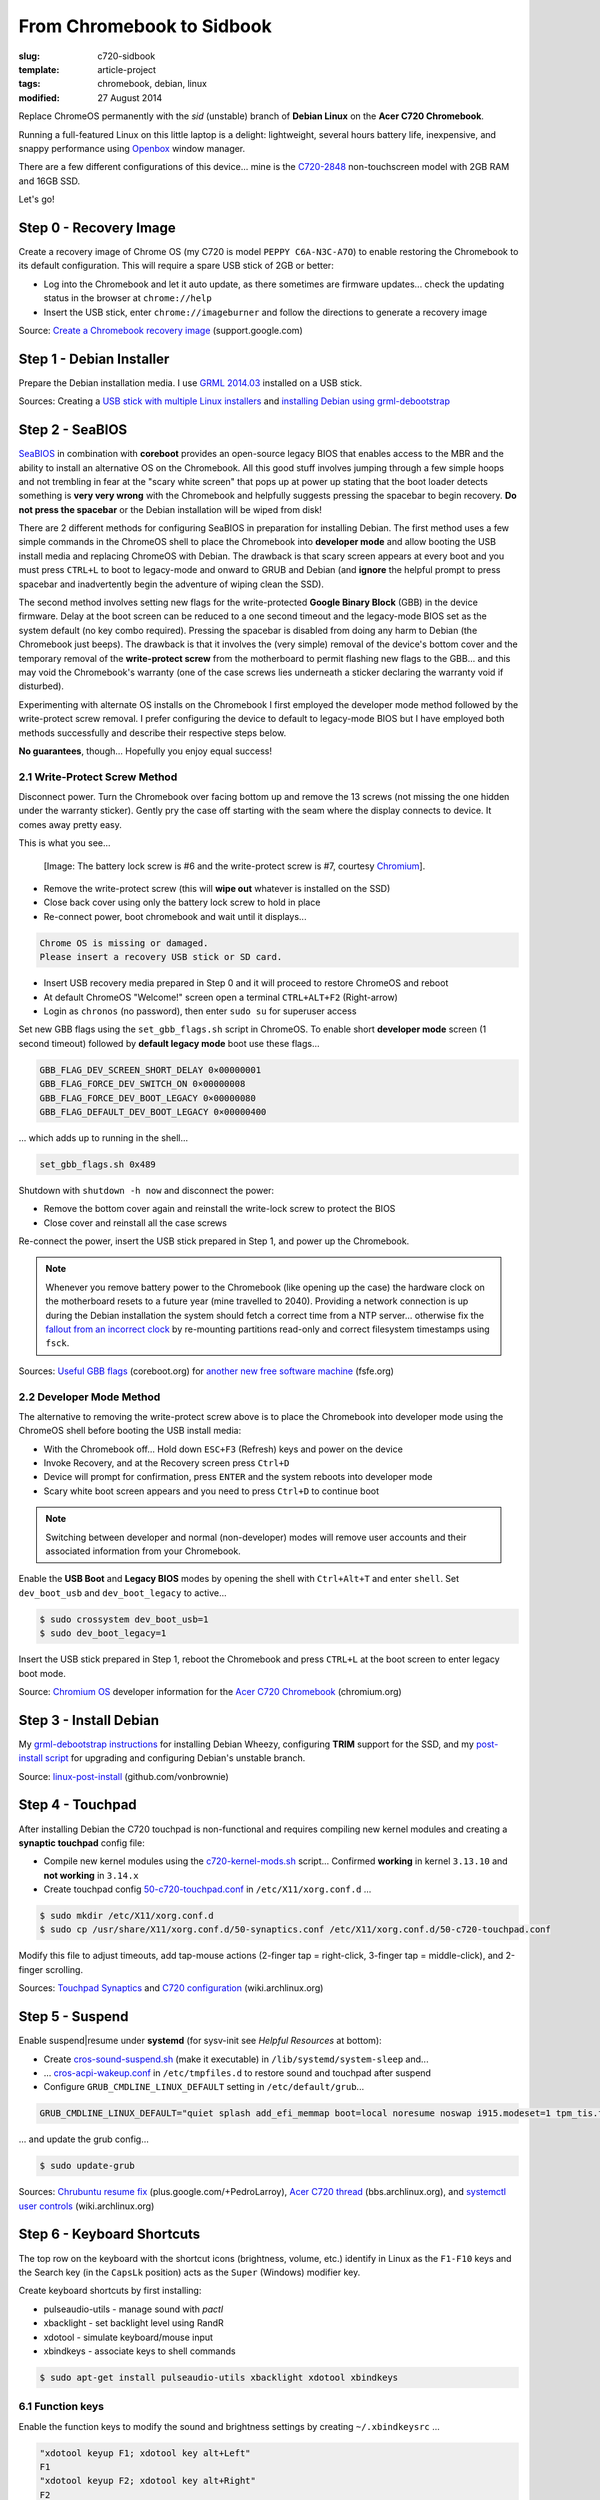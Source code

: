 ==========================
From Chromebook to Sidbook
==========================

:slug: c720-sidbook
:template: article-project
:tags: chromebook, debian, linux
:modified: 27 August 2014

Replace ChromeOS permanently with the *sid* (unstable) branch of **Debian Linux** on the **Acer C720 Chromebook**.

.. image:: images/sidbook.png
    :align: right
    :alt: Debianized Acer C720
    :width: 300px
    :height: 161px

Running a full-featured Linux on this little laptop is a delight: lightweight, several hours battery life, inexpensive, and snappy performance using `Openbox <http://openbox.org/>`_ window manager.

There are a few different configurations of this device... mine is the `C720-2848 <http://us.acer.com/ac/en/US/content/model-datasheet/NX.SHEAA.002>`_ non-touchscreen model with 2GB RAM and 16GB SSD.

Let's go!

Step 0 - Recovery Image
=======================

Create a recovery image of Chrome OS (my C720 is model ``PEPPY C6A-N3C-A7O``) to enable restoring the Chromebook to its default configuration. This will require a spare USB stick of 2GB or better:

* Log into the Chromebook and let it auto update, as there sometimes are firmware updates... check the updating status in the browser at ``chrome://help``
* Insert the USB stick, enter ``chrome://imageburner`` and follow the directions to generate a recovery image

Source: `Create a Chromebook recovery image <https://support.google.com/chromebook/answer/1080595?hl=en>`_ (support.google.com)

Step 1 - Debian Installer
=========================

Prepare the Debian installation media. I use `GRML 2014.03 <http://grml.org/>`_ installed on a USB stick.

Sources: Creating a `USB stick with multiple Linux installers <http://www.circuidipity.com/multi-boot-usb.html>`_ and `installing Debian using grml-debootstrap <http://www.circuidipity.com/grml-debootstrap.html>`_

Step 2 - SeaBIOS
================

`SeaBIOS <http://www.coreboot.org/SeaBIOS>`_ in combination with **coreboot** provides an open-source legacy BIOS that enables access to the MBR and the ability to install an alternative OS on the Chromebook. All this good stuff involves jumping through a few simple hoops and not trembling in fear at the "scary white screen" that pops up at power up stating that the boot loader detects something is **very very wrong** with the Chromebook and helpfully suggests pressing the spacebar to begin recovery. **Do not press the spacebar** or the Debian installation will be wiped from disk!

There are 2 different methods for configuring SeaBIOS in preparation for installing Debian. The first method uses a few simple commands in the ChromeOS shell to place the Chromebook into **developer mode** and allow booting the USB install media and replacing ChromeOS with Debian. The drawback is that scary screen appears at every boot and you must press ``CTRL+L`` to boot to legacy-mode and onward to GRUB and Debian (and **ignore** the helpful prompt to press spacebar and inadvertently begin the adventure of wiping clean the SSD).

The second method involves setting new flags for the write-protected **Google Binary Block** (GBB) in the device firmware. Delay at the boot screen can be reduced to a one second timeout and the legacy-mode BIOS set as the system default (no key combo required). Pressing the spacebar is disabled from doing any harm to Debian (the Chromebook just beeps). The drawback is that it involves the (very simple) removal of the device's bottom cover and the temporary removal of the **write-protect screw** from the motherboard to permit flashing new flags to the GBB... and this may void the Chromebook's warranty (one of the case screws lies underneath a sticker declaring the warranty void if disturbed).

Experimenting with alternate OS installs on the Chromebook I first employed the developer mode method followed by the write-protect screw removal. I prefer configuring the device to default to legacy-mode BIOS but I have employed both methods successfully and describe their respective steps below.

**No guarantees**, though... Hopefully you enjoy equal success!

2.1 Write-Protect Screw Method
------------------------------

Disconnect power. Turn the Chromebook over facing bottom up and remove the 13 screws (not missing the one hidden under the warranty sticker). Gently pry the case off starting with the seam where the display connects to device. It comes away pretty easy.

This is what you see...

.. figure:: images/c720-chromebook-annotated-innards.png
    :alt: C720 annotated innards
    :width: 800px
    :height: 558px

    [Image: The battery lock screw is #6 and the write-protect screw is #7, courtesy `Chromium <http://www.chromium.org/chromium-os/developer-information-for-chrome-os-devices/acer-c720-chromebook#TOC-Firmware>`_].

* Remove the write-protect screw (this will **wipe out** whatever is installed on the SSD)
* Close back cover using only the battery lock screw to hold in place
* Re-connect power, boot chromebook and wait until it displays...                                 
                                                                                
.. code-block:: bash
    
    Chrome OS is missing or damaged.                                            
    Please insert a recovery USB stick or SD card.                              

* Insert USB recovery media prepared in Step 0 and it will proceed to restore ChromeOS and reboot
* At default ChromeOS "Welcome!" screen open a terminal ``CTRL+ALT+F2`` (Right-arrow)
* Login as ``chronos`` (no password), then enter ``sudo su`` for superuser access

Set new GBB flags using the ``set_gbb_flags.sh`` script in ChromeOS. To enable short **developer mode** screen (1 second timeout) followed by **default legacy mode** boot use these flags...

.. code-block:: bash

    GBB_FLAG_DEV_SCREEN_SHORT_DELAY 0×00000001
    GBB_FLAG_FORCE_DEV_SWITCH_ON 0×00000008
    GBB_FLAG_FORCE_DEV_BOOT_LEGACY 0×00000080
    GBB_FLAG_DEFAULT_DEV_BOOT_LEGACY 0×00000400

... which adds up to running in the shell...

.. code-block:: bash

    set_gbb_flags.sh 0x489

Shutdown with ``shutdown -h now`` and disconnect the power:

* Remove the bottom cover again and reinstall the write-lock screw to protect the BIOS
* Close cover and reinstall all the case screws

Re-connect the power, insert the USB stick prepared in Step 1, and power up the Chromebook.

.. note::

    Whenever you remove battery power to the Chromebook (like opening up the case) the hardware clock on the motherboard resets to a future year (mine travelled to 2040). Providing a network connection is up during the Debian installation the system should fetch a correct time from a NTP server... otherwise fix the `fallout from an incorrect clock <https://blogs.fsfe.org/the_unconventional/2014/04/20/acer-c720-chromebook-debian-gnu-linux/>`_ by re-mounting partitions read-only and correct filesystem timestamps using ``fsck``.

Sources: `Useful GBB flags <http://www.coreboot.org/pipermail/coreboot/2014-January/077083.html>`_ (coreboot.org) for `another new free software machine <https://blogs.fsfe.org/the_unconventional/2014/04/20/acer-c720-chromebook-debian-gnu-linux/>`_ (fsfe.org)

2.2 Developer Mode Method
-------------------------

The alternative to removing the write-protect screw above is to place the Chromebook into developer mode using the ChromeOS shell before booting the USB install media:

* With the Chromebook off... Hold down ``ESC+F3`` (Refresh) keys and power on the device
* Invoke Recovery, and at the Recovery screen press ``Ctrl+D``
* Device will prompt for confirmation, press ``ENTER`` and the system reboots into developer mode
* Scary white boot screen appears and you need to press ``Ctrl+D`` to continue boot

.. note::

    Switching between developer and normal (non-developer) modes will remove user accounts and their associated information from your Chromebook.

Enable the **USB Boot** and **Legacy BIOS** modes by opening the shell with ``Ctrl+Alt+T`` and enter ``shell``. Set ``dev_boot_usb`` and ``dev_boot_legacy`` to active...

.. code-block:: bash

    $ sudo crossystem dev_boot_usb=1
    $ sudo dev_boot_legacy=1

Insert the USB stick prepared in Step 1, reboot the Chromebook and press ``CTRL+L`` at the boot screen to enter legacy boot mode.

Source: `Chromium OS <http://www.chromium.org/chromium-os>`_ developer information for the `Acer C720 Chromebook <http://www.chromium.org/chromium-os/developer-information-for-chrome-os-devices/acer-c720-chromebook>`_ (chromium.org)

Step 3 - Install Debian
=======================

My `grml-debootstrap instructions <http://www.circuidipity.com/grml-debootstrap.html>`_ for installing Debian Wheezy, configuring **TRIM** support for the SSD, and my `post-install script <https://github.com/vonbrownie/linux-post-install/blob/master/c720-sidbook-post-install-main.sh>`_ for upgrading and configuring Debian's unstable branch. 

Source: `linux-post-install <https://github.com/vonbrownie/linux-post-install>`_ (github.com/vonbrownie)

Step 4 - Touchpad
=================

After installing Debian the C720 touchpad is non-functional and requires compiling new kernel modules and creating a **synaptic touchpad** config file:

* Compile new kernel modules using the `c720-kernel-mods.sh <https://github.com/vonbrownie/linux-post-install/blob/master/extra/c720_sidbook/scripts/c720-kernel-mods.sh>`_ script... Confirmed **working** in kernel ``3.13.10`` and **not working** in ``3.14.x``
* Create touchpad config `50-c720-touchpad.conf <https://github.com/vonbrownie/linux-post-install/blob/master/extra/c720_sidbook/etc/X11/xorg.conf.d/50-c720-touchpad.conf>`_ in ``/etc/X11/xorg.conf.d`` ...

.. code-block:: bash

    $ sudo mkdir /etc/X11/xorg.conf.d
    $ sudo cp /usr/share/X11/xorg.conf.d/50-synaptics.conf /etc/X11/xorg.conf.d/50-c720-touchpad.conf

Modify this file to adjust timeouts, add tap-mouse actions (2-finger tap = right-click, 3-finger tap = middle-click), and 2-finger scrolling.

Sources: `Touchpad Synaptics <https://wiki.archlinux.org/index.php/Touchpad_Synaptics>`_ and `C720 configuration <https://wiki.archlinux.org/index.php/Acer_C720_Chromebook#configuration>`_ (wiki.archlinux.org)

Step 5 - Suspend
================

Enable suspend|resume under **systemd** (for sysv-init see *Helpful Resources* at bottom):

* Create `cros-sound-suspend.sh <https://github.com/vonbrownie/linux-post-install/blob/master/extra/c720_sidbook/lib/systemd/system-sleep/cros-sound-suspend.sh>`_ (make it executable) in ``/lib/systemd/system-sleep`` and...
* ... `cros-acpi-wakeup.conf <https://github.com/vonbrownie/linux-post-install/blob/master/extra/c720_sidbook/etc/tmpfiles.d/cros-acpi-wakeup.conf>`_ in ``/etc/tmpfiles.d`` to restore sound and touchpad after suspend
* Configure ``GRUB_CMDLINE_LINUX_DEFAULT`` setting in ``/etc/default/grub``...

.. code-block:: bash

    GRUB_CMDLINE_LINUX_DEFAULT="quiet splash add_efi_memmap boot=local noresume noswap i915.modeset=1 tpm_tis.force=1 tpm_tis.interrupts=0 nmi_watchdog=panic,lapic"

... and update the grub config...

.. code-block:: bash

    $ sudo update-grub

Sources: `Chrubuntu resume fix <https://plus.google.com/+PedroLarroy/posts/6CgQypQukMa>`_ (plus.google.com/+PedroLarroy), `Acer C720 thread <https://bbs.archlinux.org/viewtopic.php?pid=1364521#p1364521>`_ (bbs.archlinux.org), and `systemctl user controls <https://wiki.archlinux.org/index.php/Allow_users_to_shutdown>`_ (wiki.archlinux.org)

Step 6 - Keyboard Shortcuts
===========================

The top row on the keyboard with the shortcut icons (brightness, volume, etc.) identify in Linux as the ``F1-F10`` keys and the Search key (in the ``CapsLk`` position) acts as the ``Super`` (Windows) modifier key.

Create keyboard shortcuts by first installing:

* pulseaudio-utils - manage sound with *pactl*
* xbacklight - set backlight level using RandR
* xdotool - simulate keyboard/mouse input
* xbindkeys - associate keys to shell commands

.. code-block:: bash

    $ sudo apt-get install pulseaudio-utils xbacklight xdotool xbindkeys

6.1 Function keys
-----------------

Enable the function keys to modify the sound and brightness settings by creating ``~/.xbindkeysrc`` ...

.. code-block:: bash

    "xdotool keyup F1; xdotool key alt+Left"
    F1
    "xdotool keyup F2; xdotool key alt+Right"
    F2
    "xdotool keyup F5; xdotool key alt+Tab"
    F5
    "xdotool keyup F3; xdotool key ctrl+r"
    F3
    "xdotool keyup F4; xdotool key F11"
    F4
    "xdotool keyup F6; xbacklight -dec 10"
    F6
    "xdotool keyup F7; xbacklight -inc 10"
    F7
    "xdotool keyup shift+BackSpace; xdotool key Delete; xdotool keydown shift"
    shift+BackSpace
    "xdotool keyup F8; pactl set-sink-mute alsa_output.pci-0000_00_1b.0.analog-stereo toggle"
    F8
    "xdotool keyup F9; pactl set-sink-volume alsa_output.pci-0000_00_1b.0.analog-stereo -- -10%"
    F9
    "xdotool keyup F10; pactl set-sink-volume alsa_output.pci-0000_00_1b.0.analog-stereo -- +10%"
    F10

Source: `xbindkeysrc <https://github.com/codestarterorg/ubuntu-chromebook-installer/blob/master/profiles/default/system/etc/skel/.xbindkeysrc>`_ (github.com/codestarterorg)

6.2 Page-Up, Page-Down, Home, End
---------------------------------

Create keybindings for Openbox in ``$HOME/.config/openbox/rc.xml`` ...

.. code-block:: bash

    <!-- Keybindings for Page-Up, Page-Down, Home, End -->
   <keybind key="A-Up">
      <action name="Execute">
        <command>xdotool key --clearmodifiers Page_Up</command>
      </action>
    </keybind>
    <keybind key="A-Down">
      <action name="Execute">
          <command>xdotool key --clearmodifiers Page_Down</command>
      </action>
    </keybind>
    <keybind key="C-A-Up">
      <action name="Execute">
        <command>xdotool key --clearmodifiers Home</command>
      </action>
    </keybind>
    <keybind key="C-A-Down">
      <action name="Execute">
        <command>xdotool key --clearmodifiers End</command>
      </action>
    </keybind>

6.3 Power Key
-------------

The power key ignores any configuration in the window manager and triggers poweroff without delay when pressed (easy to do by accident as its positioned next to ``backspace``).

If you want to disable the power key... modify ``/etc/systemd/logind.conf`` and set ``HandlePowerKey=ignore``.

Step 7 - Helpful Resources
==========================

.. raw:: html

    <p><a href="https://github.com/vonbrownie/linux-post-install/tree/master/extra/c720_sidbook">My personal C720 configurations</a> (github.com/vonbrownie)<br />
    Configuring the Chromebook and the output of <em>lshw</em>, <em>lspci</em>, and <em>lsusb</em></p>

    <p><a href="https://github.com/liangcj/AcerC720CrunchBang">CrunchBang Linux on the Acer C720 Chromebook</a> (github.com/liangcj)<br />
    Guide for wiping ChromeOS and installing CrunchBang</p>

    <p><a href="https://wiki.archlinux.org/index.php/Acer_C720_Chromebook">Acer C720 Chromebook</a> (wiki.archlinux.org)<br />
    Arch Linux installation with useful post-install details applicable to any Linux distro</p>

    <p><a href="http://www.reddit.com/r/chrubuntu/comments/1rsxkd/list_of_fixes_for_xubuntu_1310_on_the_acer_c720/">List of fixes for Xubuntu 13.10 on the Acer C720</a> (reddit.com/r/chrubuntu)<br />
    Ongoing discussion thread about Chromebook configuration for a Debian/Ubuntu-based install</p>

    <p><a href="http://blog.codestarter.org/post/93985346780/how-we-turn-199-chromebooks-into-ubuntu-based-code">Turn Chromebooks into Ubuntu-based code learning machines for kids</a> (blog.codestarter.org)<br />
    Configure the C720 to dual-boot ChromeOS and Ubuntu using open-source install script</p>

Happy hacking!
